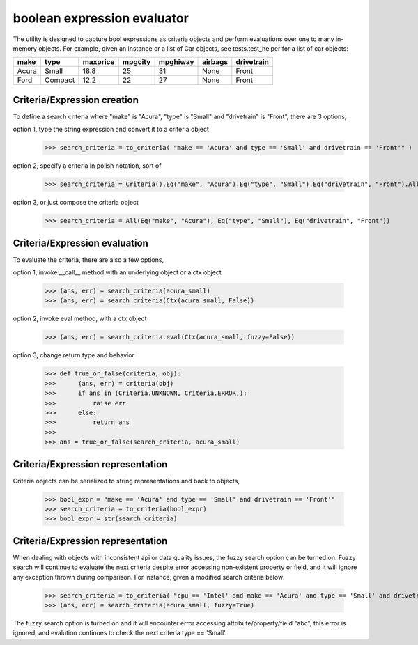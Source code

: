 ########################################
boolean expression evaluator
########################################
The utility is designed to capture bool expressions as criteria objects and perform evaluations over one to many in-memory objects. For example, given an instance or a list of Car objects, see tests.test_helper for a list of car objects:

+--------+----------+-----------+-----------+-------------+-----------+--------------+
|  make  |  type    |  maxprice |  mpgcity  |   mpghiway  |  airbags  |   drivetrain |
+========+==========+===========+===========+=============+===========+==============+
|  Acura |  Small   |  18.8     |  25       |   31        |  None     |   Front      |
+--------+----------+-----------+-----------+-------------+-----------+--------------+
|  Ford  |  Compact |  12.2     |  22       |   27        |  None     |   Front      |
+--------+----------+-----------+-----------+-------------+-----------+--------------+


===========================
Criteria/Expression creation
===========================
To define a search criteria where "make" is "Acura", "type" is "Small" and "drivetrain" is "Front", there are 3 options,

option 1, type the string expression and convert it to a criteria object

    >>> search_criteria = to_criteria( "make == 'Acura' and type == 'Small' and drivetrain == 'Front'" )

option 2, specify a criteria in polish notation, sort of

    >>> search_criteria = Criteria().Eq("make", "Acura").Eq("type", "Small").Eq("drivetrain", "Front").All().Done()

option 3, or just compose the criteria object

    >>> search_criteria = All(Eq("make", "Acura"), Eq("type", "Small"), Eq("drivetrain", "Front"))


===========================
Criteria/Expression evaluation
===========================
To evaluate the criteria, there are also a few options,

option 1, invoke __call__ method with an underlying object or a ctx object

    >>> (ans, err) = search_criteria(acura_small)
    >>> (ans, err) = search_criteria(Ctx(acura_small, False))

option 2, invoke eval method, with a ctx object

    >>> (ans, err) = search_criteria.eval(Ctx(acura_small, fuzzy=False))

option 3, change return type and behavior

    >>> def true_or_false(criteria, obj):
    >>>      (ans, err) = criteria(obj)
    >>>      if ans in (Criteria.UNKNOWN, Criteria.ERROR,):
    >>>          raise err
    >>>      else:
    >>>          return ans
    >>>
    >>> ans = true_or_false(search_criteria, acura_small)


===========================
Criteria/Expression representation
===========================
Criteria objects can be serialized to string representations and back to objects,

    >>> bool_expr = "make == 'Acura' and type == 'Small' and drivetrain == 'Front'"
    >>> search_criteria = to_criteria(bool_expr)
    >>> bool_expr = str(search_criteria)


===========================
Criteria/Expression representation
===========================
When dealing with objects with inconsistent api or data quality issues, the fuzzy search option can be turned on. Fuzzy search will continue to evaluate the next criteria despite error accessing non-existent property or field, and it will ignore any exception thrown during comparison. For instance, given a modified search criteria below:

    >>> search_criteria = to_criteria( "cpu == 'Intel' and make == 'Acura' and type == 'Small' and drivetrain == 'Front'" )
    >>> (ans, err) = search_criteria(acura_small, fuzzy=True)

The fuzzy search option is turned on and it will encounter error accessing attribute/property/field "abc", this error is ignored, and evalution continues to check the next criteria type == 'Small'.




